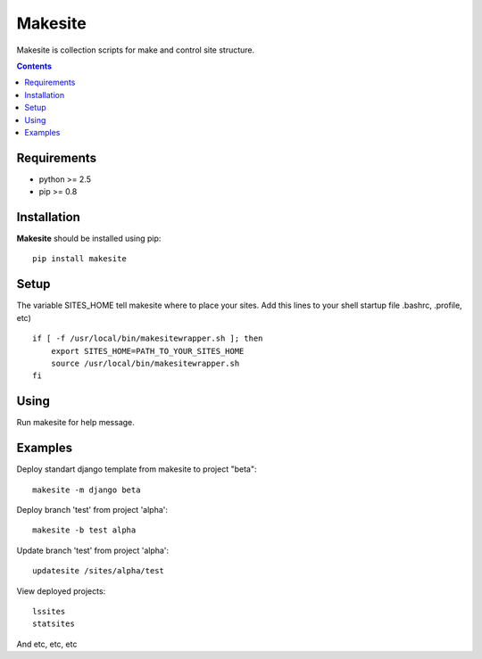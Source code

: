 ..   -*- mode: rst -*-

Makesite
########

Makesite is collection scripts for make and control site structure.

.. contents::

Requirements
-------------

- python >= 2.5
- pip >= 0.8


Installation
------------

**Makesite** should be installed using pip: ::

    pip install makesite


Setup
------

The variable SITES_HOME tell makesite where to place your sites.
Add this lines to your shell startup file .bashrc, .profile, etc) ::

    if [ -f /usr/local/bin/makesitewrapper.sh ]; then
        export SITES_HOME=PATH_TO_YOUR_SITES_HOME
        source /usr/local/bin/makesitewrapper.sh
    fi


Using
-----
Run makesite for help message.


Examples
--------

Deploy standart django template from makesite to project "beta": ::
    
    makesite -m django beta


Deploy branch 'test' from project 'alpha': ::

    makesite -b test alpha

Update branch 'test' from project 'alpha': ::

    updatesite /sites/alpha/test

View deployed projects: ::

    lssites
    statsites

And etc, etc, etc
